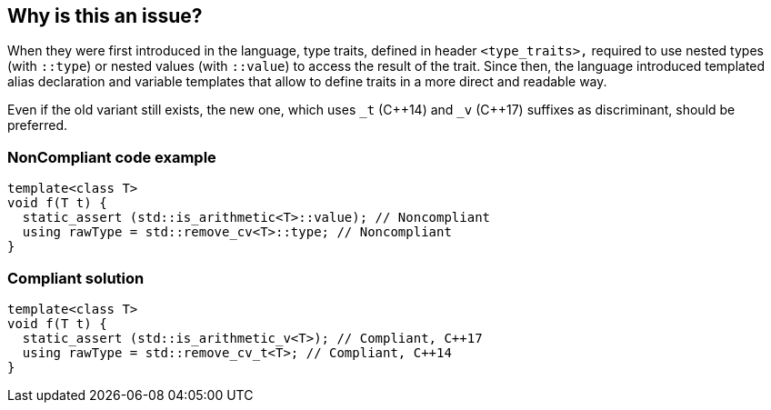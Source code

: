 == Why is this an issue?

When they were first introduced in the language, type traits, defined in header ``++<type_traits>,++`` required to use nested types (with ``++::type++``) or nested values (with ``++::value++``) to access the result of the trait. Since then, the language introduced templated alias declaration and variable templates that allow to define traits in a more direct and readable way.


Even if the old variant still exists, the new one, which uses ``++_t++`` ({cpp}14) and ``++_v++`` ({cpp}17) suffixes as discriminant, should be preferred.


=== NonCompliant code example

[source,cpp]
----
template<class T>
void f(T t) {
  static_assert (std::is_arithmetic<T>::value); // Noncompliant
  using rawType = std::remove_cv<T>::type; // Noncompliant
}
----


=== Compliant solution

[source,cpp]
----
template<class T>
void f(T t) {
  static_assert (std::is_arithmetic_v<T>); // Compliant, C++17
  using rawType = std::remove_cv_t<T>; // Compliant, C++14
}
----

